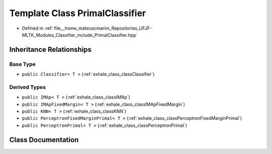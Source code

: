 .. _exhale_class_classPrimalClassifier:

Template Class PrimalClassifier
===============================

- Defined in :ref:`file__home_mateuscmarim_Repositories_UFJF-MLTK_Modules_Classifier_include_PrimalClassifier.hpp`


Inheritance Relationships
-------------------------

Base Type
*********

- ``public Classifier< T >`` (:ref:`exhale_class_classClassifier`)


Derived Types
*************

- ``public IMAp< T >`` (:ref:`exhale_class_classIMAp`)
- ``public IMApFixedMargin< T >`` (:ref:`exhale_class_classIMApFixedMargin`)
- ``public KNN< T >`` (:ref:`exhale_class_classKNN`)
- ``public PerceptronFixedMarginPrimal< T >`` (:ref:`exhale_class_classPerceptronFixedMarginPrimal`)
- ``public PerceptronPrimal< T >`` (:ref:`exhale_class_classPerceptronPrimal`)


Class Documentation
-------------------


.. doxygenclass:: PrimalClassifier
   :members:
   :protected-members:
   :undoc-members: